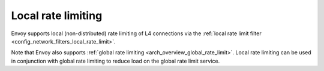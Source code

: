 .. _arch_overview_local_rate_limit:

Local rate limiting
===================

Envoy supports local (non-distributed) rate limiting of L4 connections via the
:ref:`local rate limit filter <config_network_filters_local_rate_limit>`.

Note that Envoy also supports :ref:`global rate limiting <arch_overview_global_rate_limit>`. Local
rate limiting can be used in conjunction with global rate limiting to reduce load on the global
rate limit service.
